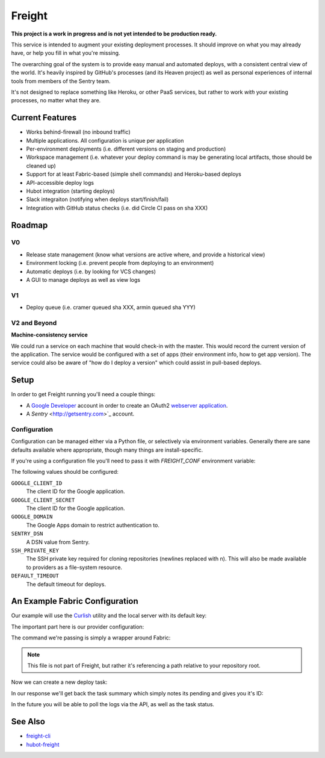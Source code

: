 Freight
-------

**This project is a work in progress and is not yet intended to be production ready.**

This service is intended to augment your existing deployment processes. It should improve on what you may already have, or help you fill in what you're missing.

The overarching goal of the system is to provide easy manual and automated deploys, with a consistent central view of the world. It's heavily inspired by GitHub's processes (and its Heaven project) as well as personal experiences of internal tools from members of the Sentry team.

It's not designed to replace something like Heroku, or other PaaS services, but rather to work *with* your existing processes, no matter what they are.

.. image:: https://www.herokucdn.com/deploy/button.png
  :alt: Deploy
  :target: https://heroku.com/deploy

Current Features
================

- Works behind-firewall (no inbound traffic)
- Multiple applications. All configuration is unique per application
- Per-environment deployments (i.e. different versions on staging and production)
- Workspace management (i.e. whatever your deploy command is may be generating local artifacts, those should be cleaned up)
- Support for at least Fabric-based (simple shell commands) and Heroku-based deploys
- API-accessible deploy logs
- Hubot integration (starting deploys)
- Slack integraiton (notifying when deploys start/finish/fail)
- Integration with GitHub status checks (i.e. did Circle CI pass on sha XXX)

Roadmap
=======

V0
~~

- Release state management (know what versions are active where, and provide a historical view)
- Environment locking (i.e. prevent people from deploying to an environment)
- Automatic deploys (i.e. by looking for VCS changes)
- A GUI to manage deploys as well as view logs

V1
~~

- Deploy queue (i.e. cramer queued sha XXX, armin queued sha YYY)

V2 and Beyond
~~~~~~~~~~~~~

**Machine-consistency service**

We could run a service on each machine that would check-in with the master. This would record the current version of the application. The service would be configured with a set of apps (their environment info, how to get app version). The service could also be aware of "how do I deploy a version" which could assist in pull-based deploys.

Setup
=====

In order to get Freight running you'll need a couple things:

- A `Google Developer <https://console.developers.google.com/>`_ account in order to create an OAuth2 `webserver application <https://developers.google.com/accounts/docs/OAuth2WebServer>`_.
- A `Sentry` <http://getsentry.com>`_ account.

Configuration
~~~~~~~~~~~~~

Configuration can be managed either via a Python file, or selectively via environment variables. Generally there are sane defaults available where appropriate, though many things are install-specific.

If you're using a configuration file you'll need to pass it with `FREIGHT_CONF` environment variable:

.. code-block: bash

  FREIGHT_CONF=/tmp/freight.conf.py bin/web

The following values should be configured:

``GOOGLE_CLIENT_ID``
  The client ID for the Google application.

``GOOGLE_CLIENT_SECRET``
  The client ID for the Google application.

``GOOGLE_DOMAIN``
  The Google Apps domain to restrict authentication to.

``SENTRY_DSN``
  A DSN value from Sentry.

``SSH_PRIVATE_KEY``
  The SSH private key required for cloning repositories (newlines replaced with \n). This will also be made available to providers as a file-system resource.

``DEFAULT_TIMEOUT``
  The default timeout for deploys.


An Example Fabric Configuration
===============================

Our example will use the `Curlish <http://pythonhosted.org/curlish/>`_ utility and the local server with its default key:

.. code-block: bash

  curlish http://localhost:5000/api/0/apps/ \
      -H 'Authorization: Key 3e84744ab2714151b1db789df82b41c0021958fe4d77406e9c0947c34f5c5a70' \
      -X POST \
      -J repository=git@github.com:my-organization/example.git \
      -J name=example \
      -J provider=shell \
      -J provider_config='{"command": "bin/fab -a -i {ssh_key} -R {environment} {task}:sha={sha}"}'

The important part here is our provider configuration:

.. code-block: json

  {
      "command": "bin/fab -a -i {ssh_key} -R {environment} {task}:sha={sha}"
  }


The command we're passing is simply a wrapper around Fabric:

.. code-block: bash

  #!/bin/bash

  # Usage: bin/fab [arguments]
  # Wrapper around Fabric which ensures any required dependencies are installed.

  pip install fabric pytz
  fab $@


.. note:: This file is not part of Freight, but rather it's referencing a path relative to your repository root.

Now we can create a new deploy task:

.. code-block: bash

  curlish http://localhost:5000/api/0/tasks/ \
      -H 'Authorization: Key 3e84744ab2714151b1db789df82b41c0021958fe4d77406e9c0947c34f5c5a70'
      -X POST \
      -J app=example \
      -J ref=master \
      -J task=deploy \
      -J user="user@example.com"

In our response we'll get back the task summary which simply notes its pending and gives you it's ID:

.. code-block: json

  {
    "id": "1",
    "status": "pending"
  }

In the future you will be able to poll the logs via the API, as well as the task status.

See Also
========

- `freight-cli <https://github.com/getsentry/freight-cli>`_
- `hubot-freight <https://github.com/getsentry/hubot-freight>`_
